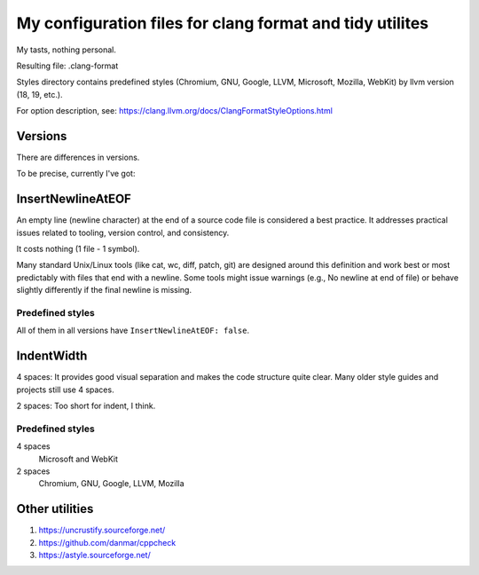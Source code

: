 My configuration files for clang format and tidy utilites
=========================================================

My tasts, nothing personal.

Resulting file: .clang-format

Styles directory contains predefined styles
(Chromium, GNU, Google, LLVM, Microsoft, Mozilla, WebKit)
by llvm version (18, 19, etc.).

For option description, see: https://clang.llvm.org/docs/ClangFormatStyleOptions.html

Versions
--------

There are differences in versions.

To be precise, currently I've got:

.. code-block:: console
   :caption: My current llvm/clang version

    $ clang-format --version
    clang-format version 19.1.7

InsertNewlineAtEOF
------------------

An empty line (newline character)
at the end of a source code file
is considered a best practice.
It addresses practical issues related to tooling,
version control, and consistency.

It costs nothing
(1 file - 1 symbol).

Many standard Unix/Linux tools
(like cat, wc, diff, patch, git)
are designed around this definition
and work best or most predictably
with files that end with a newline.
Some tools might issue warnings
(e.g., \ No newline at end of file)
or behave slightly differently
if the final newline is missing.

Predefined styles
+++++++++++++++++

All of them in all versions have ``InsertNewlineAtEOF: false``.

IndentWidth
-----------

4 spaces: It provides good visual separation
and makes the code structure quite clear.
Many older style guides and projects still use 4 spaces.

2 spaces: Too short for indent, I think.

Predefined styles
+++++++++++++++++

4 spaces
    Microsoft and WebKit

2 spaces
    Chromium, GNU, Google, LLVM, Mozilla

Other utilities
---------------

#. https://uncrustify.sourceforge.net/
#. https://github.com/danmar/cppcheck
#. https://astyle.sourceforge.net/
